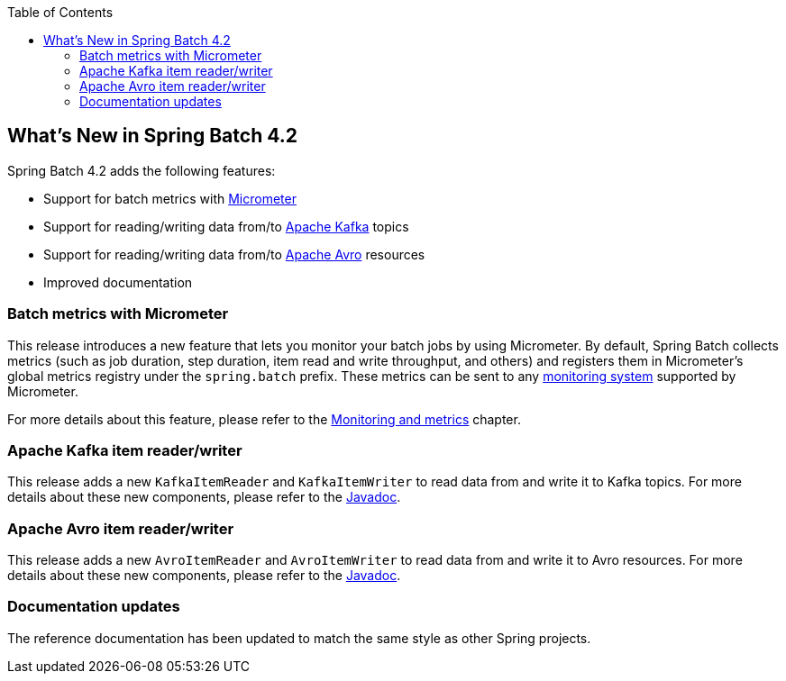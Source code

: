 :batch-asciidoc: ./
:toc: left
:toclevels: 4

[[whatsNew]]

== What's New in Spring Batch 4.2

Spring Batch 4.2 adds the following features:

* Support for batch metrics with https://micrometer.io[Micrometer]
* Support for reading/writing data from/to https://kafka.apache.org[Apache Kafka] topics
* Support for reading/writing data from/to https://avro.apache.org[Apache Avro] resources
* Improved documentation

[[whatsNewMetrics]]
=== Batch metrics with Micrometer

This release introduces a new feature that lets you monitor your batch jobs
by using Micrometer. By default, Spring Batch collects metrics (such as job duration,
step duration, item read and write throughput, and others) and registers them in Micrometer's
global metrics registry under the `spring.batch` prefix.
These metrics can be sent to any https://micrometer.io/docs/concepts#_supported_monitoring_systems[monitoring system]
supported by Micrometer.

For more details about this feature, please refer to the
<<monitoring-and-metrics.adoc#monitoring-and-metrics,Monitoring and metrics>> chapter.

[[whatsNewKafka]]
=== Apache Kafka item reader/writer

This release adds a new `KafkaItemReader` and `KafkaItemWriter` to read data from and
write it to Kafka topics. For more details about these new components, please refer
to the https://docs.spring.io/spring-batch/4.2.x/api/index.html[Javadoc].

[[whatsNewAvro]]
=== Apache Avro item reader/writer

This release adds a new `AvroItemReader` and `AvroItemWriter` to read data from and
write it to Avro resources. For more details about these new components, please refer
to the https://docs.spring.io/spring-batch/4.2.x/api/index.html[Javadoc].

[[whatsNewDocs]]
=== Documentation updates

The reference documentation has been updated to match the same style as other
Spring projects.
